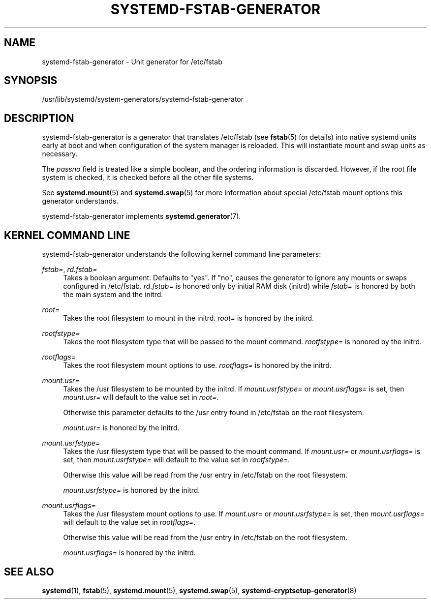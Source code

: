'\" t
.TH "SYSTEMD\-FSTAB\-GENERATOR" "8" "" "systemd 220" "systemd-fstab-generator"
.\" -----------------------------------------------------------------
.\" * Define some portability stuff
.\" -----------------------------------------------------------------
.\" ~~~~~~~~~~~~~~~~~~~~~~~~~~~~~~~~~~~~~~~~~~~~~~~~~~~~~~~~~~~~~~~~~
.\" http://bugs.debian.org/507673
.\" http://lists.gnu.org/archive/html/groff/2009-02/msg00013.html
.\" ~~~~~~~~~~~~~~~~~~~~~~~~~~~~~~~~~~~~~~~~~~~~~~~~~~~~~~~~~~~~~~~~~
.ie \n(.g .ds Aq \(aq
.el       .ds Aq '
.\" -----------------------------------------------------------------
.\" * set default formatting
.\" -----------------------------------------------------------------
.\" disable hyphenation
.nh
.\" disable justification (adjust text to left margin only)
.ad l
.\" -----------------------------------------------------------------
.\" * MAIN CONTENT STARTS HERE *
.\" -----------------------------------------------------------------
.SH "NAME"
systemd-fstab-generator \- Unit generator for /etc/fstab
.SH "SYNOPSIS"
.PP
/usr/lib/systemd/system\-generators/systemd\-fstab\-generator
.SH "DESCRIPTION"
.PP
systemd\-fstab\-generator
is a generator that translates
/etc/fstab
(see
\fBfstab\fR(5)
for details) into native systemd units early at boot and when configuration of the system manager is reloaded\&. This will instantiate mount and swap units as necessary\&.
.PP
The
\fIpassno\fR
field is treated like a simple boolean, and the ordering information is discarded\&. However, if the root file system is checked, it is checked before all the other file systems\&.
.PP
See
\fBsystemd.mount\fR(5)
and
\fBsystemd.swap\fR(5)
for more information about special
/etc/fstab
mount options this generator understands\&.
.PP
systemd\-fstab\-generator
implements
\fBsystemd.generator\fR(7)\&.
.SH "KERNEL COMMAND LINE"
.PP
systemd\-fstab\-generator
understands the following kernel command line parameters:
.PP
\fIfstab=\fR, \fIrd\&.fstab=\fR
.RS 4
Takes a boolean argument\&. Defaults to
"yes"\&. If
"no", causes the generator to ignore any mounts or swaps configured in
/etc/fstab\&.
\fIrd\&.fstab=\fR
is honored only by initial RAM disk (initrd) while
\fIfstab=\fR
is honored by both the main system and the initrd\&.
.RE
.PP
\fIroot=\fR
.RS 4
Takes the root filesystem to mount in the initrd\&.
\fIroot=\fR
is honored by the initrd\&.
.RE
.PP
\fIrootfstype=\fR
.RS 4
Takes the root filesystem type that will be passed to the mount command\&.
\fIrootfstype=\fR
is honored by the initrd\&.
.RE
.PP
\fIrootflags=\fR
.RS 4
Takes the root filesystem mount options to use\&.
\fIrootflags=\fR
is honored by the initrd\&.
.RE
.PP
\fImount\&.usr=\fR
.RS 4
Takes the
/usr
filesystem to be mounted by the initrd\&. If
\fImount\&.usrfstype=\fR
or
\fImount\&.usrflags=\fR
is set, then
\fImount\&.usr=\fR
will default to the value set in
\fIroot=\fR\&.
.sp
Otherwise this parameter defaults to the
/usr
entry found in
/etc/fstab
on the root filesystem\&.
.sp
\fImount\&.usr=\fR
is honored by the initrd\&.
.RE
.PP
\fImount\&.usrfstype=\fR
.RS 4
Takes the
/usr
filesystem type that will be passed to the mount command\&. If
\fImount\&.usr=\fR
or
\fImount\&.usrflags=\fR
is set, then
\fImount\&.usrfstype=\fR
will default to the value set in
\fIrootfstype=\fR\&.
.sp
Otherwise this value will be read from the
/usr
entry in
/etc/fstab
on the root filesystem\&.
.sp
\fImount\&.usrfstype=\fR
is honored by the initrd\&.
.RE
.PP
\fImount\&.usrflags=\fR
.RS 4
Takes the
/usr
filesystem mount options to use\&. If
\fImount\&.usr=\fR
or
\fImount\&.usrfstype=\fR
is set, then
\fImount\&.usrflags=\fR
will default to the value set in
\fIrootflags=\fR\&.
.sp
Otherwise this value will be read from the
/usr
entry in
/etc/fstab
on the root filesystem\&.
.sp
\fImount\&.usrflags=\fR
is honored by the initrd\&.
.RE
.SH "SEE ALSO"
.PP
\fBsystemd\fR(1),
\fBfstab\fR(5),
\fBsystemd.mount\fR(5),
\fBsystemd.swap\fR(5),
\fBsystemd-cryptsetup-generator\fR(8)
